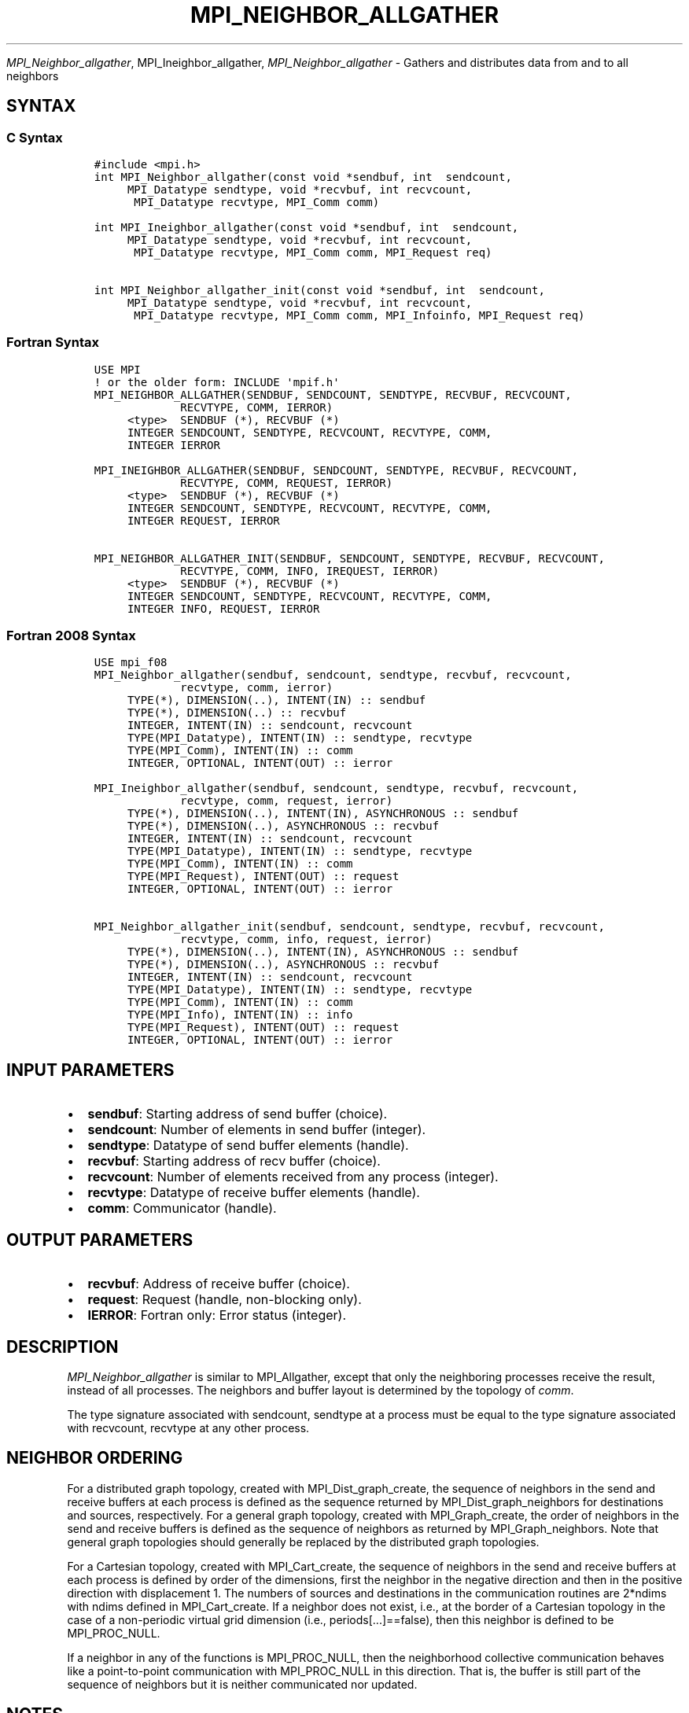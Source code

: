 .\" Man page generated from reStructuredText.
.
.TH "MPI_NEIGHBOR_ALLGATHER" "3" "Jan 11, 2022" "" "Open MPI"
.
.nr rst2man-indent-level 0
.
.de1 rstReportMargin
\\$1 \\n[an-margin]
level \\n[rst2man-indent-level]
level margin: \\n[rst2man-indent\\n[rst2man-indent-level]]
-
\\n[rst2man-indent0]
\\n[rst2man-indent1]
\\n[rst2man-indent2]
..
.de1 INDENT
.\" .rstReportMargin pre:
. RS \\$1
. nr rst2man-indent\\n[rst2man-indent-level] \\n[an-margin]
. nr rst2man-indent-level +1
.\" .rstReportMargin post:
..
.de UNINDENT
. RE
.\" indent \\n[an-margin]
.\" old: \\n[rst2man-indent\\n[rst2man-indent-level]]
.nr rst2man-indent-level -1
.\" new: \\n[rst2man-indent\\n[rst2man-indent-level]]
.in \\n[rst2man-indent\\n[rst2man-indent-level]]u
..
.sp
\fI\%MPI_Neighbor_allgather\fP, MPI_Ineighbor_allgather,
\fI\%MPI_Neighbor_allgather\fP \- Gathers and distributes data from and to all
neighbors
.SH SYNTAX
.SS C Syntax
.INDENT 0.0
.INDENT 3.5
.sp
.nf
.ft C
#include <mpi.h>
int MPI_Neighbor_allgather(const void *sendbuf, int  sendcount,
     MPI_Datatype sendtype, void *recvbuf, int recvcount,
      MPI_Datatype recvtype, MPI_Comm comm)

int MPI_Ineighbor_allgather(const void *sendbuf, int  sendcount,
     MPI_Datatype sendtype, void *recvbuf, int recvcount,
      MPI_Datatype recvtype, MPI_Comm comm, MPI_Request req)

int MPI_Neighbor_allgather_init(const void *sendbuf, int  sendcount,
     MPI_Datatype sendtype, void *recvbuf, int recvcount,
      MPI_Datatype recvtype, MPI_Comm comm, MPI_Infoinfo, MPI_Request req)
.ft P
.fi
.UNINDENT
.UNINDENT
.SS Fortran Syntax
.INDENT 0.0
.INDENT 3.5
.sp
.nf
.ft C
USE MPI
! or the older form: INCLUDE \(aqmpif.h\(aq
MPI_NEIGHBOR_ALLGATHER(SENDBUF, SENDCOUNT, SENDTYPE, RECVBUF, RECVCOUNT,
             RECVTYPE, COMM, IERROR)
     <type>  SENDBUF (*), RECVBUF (*)
     INTEGER SENDCOUNT, SENDTYPE, RECVCOUNT, RECVTYPE, COMM,
     INTEGER IERROR

MPI_INEIGHBOR_ALLGATHER(SENDBUF, SENDCOUNT, SENDTYPE, RECVBUF, RECVCOUNT,
             RECVTYPE, COMM, REQUEST, IERROR)
     <type>  SENDBUF (*), RECVBUF (*)
     INTEGER SENDCOUNT, SENDTYPE, RECVCOUNT, RECVTYPE, COMM,
     INTEGER REQUEST, IERROR

MPI_NEIGHBOR_ALLGATHER_INIT(SENDBUF, SENDCOUNT, SENDTYPE, RECVBUF, RECVCOUNT,
             RECVTYPE, COMM, INFO, IREQUEST, IERROR)
     <type>  SENDBUF (*), RECVBUF (*)
     INTEGER SENDCOUNT, SENDTYPE, RECVCOUNT, RECVTYPE, COMM,
     INTEGER INFO, REQUEST, IERROR
.ft P
.fi
.UNINDENT
.UNINDENT
.SS Fortran 2008 Syntax
.INDENT 0.0
.INDENT 3.5
.sp
.nf
.ft C
USE mpi_f08
MPI_Neighbor_allgather(sendbuf, sendcount, sendtype, recvbuf, recvcount,
             recvtype, comm, ierror)
     TYPE(*), DIMENSION(..), INTENT(IN) :: sendbuf
     TYPE(*), DIMENSION(..) :: recvbuf
     INTEGER, INTENT(IN) :: sendcount, recvcount
     TYPE(MPI_Datatype), INTENT(IN) :: sendtype, recvtype
     TYPE(MPI_Comm), INTENT(IN) :: comm
     INTEGER, OPTIONAL, INTENT(OUT) :: ierror

MPI_Ineighbor_allgather(sendbuf, sendcount, sendtype, recvbuf, recvcount,
             recvtype, comm, request, ierror)
     TYPE(*), DIMENSION(..), INTENT(IN), ASYNCHRONOUS :: sendbuf
     TYPE(*), DIMENSION(..), ASYNCHRONOUS :: recvbuf
     INTEGER, INTENT(IN) :: sendcount, recvcount
     TYPE(MPI_Datatype), INTENT(IN) :: sendtype, recvtype
     TYPE(MPI_Comm), INTENT(IN) :: comm
     TYPE(MPI_Request), INTENT(OUT) :: request
     INTEGER, OPTIONAL, INTENT(OUT) :: ierror

MPI_Neighbor_allgather_init(sendbuf, sendcount, sendtype, recvbuf, recvcount,
             recvtype, comm, info, request, ierror)
     TYPE(*), DIMENSION(..), INTENT(IN), ASYNCHRONOUS :: sendbuf
     TYPE(*), DIMENSION(..), ASYNCHRONOUS :: recvbuf
     INTEGER, INTENT(IN) :: sendcount, recvcount
     TYPE(MPI_Datatype), INTENT(IN) :: sendtype, recvtype
     TYPE(MPI_Comm), INTENT(IN) :: comm
     TYPE(MPI_Info), INTENT(IN) :: info
     TYPE(MPI_Request), INTENT(OUT) :: request
     INTEGER, OPTIONAL, INTENT(OUT) :: ierror
.ft P
.fi
.UNINDENT
.UNINDENT
.SH INPUT PARAMETERS
.INDENT 0.0
.IP \(bu 2
\fBsendbuf\fP: Starting address of send buffer (choice).
.IP \(bu 2
\fBsendcount\fP: Number of elements in send buffer (integer).
.IP \(bu 2
\fBsendtype\fP: Datatype of send buffer elements (handle).
.IP \(bu 2
\fBrecvbuf\fP: Starting address of recv buffer (choice).
.IP \(bu 2
\fBrecvcount\fP: Number of elements received from any process (integer).
.IP \(bu 2
\fBrecvtype\fP: Datatype of receive buffer elements (handle).
.IP \(bu 2
\fBcomm\fP: Communicator (handle).
.UNINDENT
.SH OUTPUT PARAMETERS
.INDENT 0.0
.IP \(bu 2
\fBrecvbuf\fP: Address of receive buffer (choice).
.IP \(bu 2
\fBrequest\fP: Request (handle, non\-blocking only).
.IP \(bu 2
\fBIERROR\fP: Fortran only: Error status (integer).
.UNINDENT
.SH DESCRIPTION
.sp
\fI\%MPI_Neighbor_allgather\fP is similar to MPI_Allgather, except that only the
neighboring processes receive the result, instead of all processes. The
neighbors and buffer layout is determined by the topology of \fIcomm\fP\&.
.sp
The type signature associated with sendcount, sendtype at a process must
be equal to the type signature associated with recvcount, recvtype at
any other process.
.SH NEIGHBOR ORDERING
.sp
For a distributed graph topology, created with MPI_Dist_graph_create,
the sequence of neighbors in the send and receive buffers at each
process is defined as the sequence returned by MPI_Dist_graph_neighbors
for destinations and sources, respectively. For a general graph
topology, created with MPI_Graph_create, the order of neighbors in the
send and receive buffers is defined as the sequence of neighbors as
returned by MPI_Graph_neighbors\&. Note that general graph topologies
should generally be replaced by the distributed graph topologies.
.sp
For a Cartesian topology, created with MPI_Cart_create, the sequence of
neighbors in the send and receive buffers at each process is defined by
order of the dimensions, first the neighbor in the negative direction
and then in the positive direction with displacement 1. The numbers of
sources and destinations in the communication routines are 2*ndims with
ndims defined in MPI_Cart_create\&. If a neighbor does not exist, i.e., at
the border of a Cartesian topology in the case of a non\-periodic virtual
grid dimension (i.e., periods[...]==false), then this neighbor is
defined to be MPI_PROC_NULL.
.sp
If a neighbor in any of the functions is MPI_PROC_NULL, then the
neighborhood collective communication behaves like a point\-to\-point
communication with MPI_PROC_NULL in this direction. That is, the buffer
is still part of the sequence of neighbors but it is neither
communicated nor updated.
.SH NOTES
.sp
The MPI_IN_PLACE option for \fIsendbuf\fP is not meaningful for this
operation.
.SH ERRORS
.sp
Almost all MPI routines return an error value; C routines as the value
of the function and Fortran routines in the last argument.
.sp
Before the error value is returned, the current MPI error handler is
called. By default, this error handler aborts the MPI job, except for
I/O function errors. The error handler may be changed with
MPI_Comm_set_errhandler; the predefined error handler MPI_ERRORS_RETURN
may be used to cause error values to be returned. Note that MPI does not
guarantee that an MPI program can continue past an error.
.sp
\fBSEE ALSO:\fP
.INDENT 0.0
.INDENT 3.5
.nf
MPI_Neighbor_allgatherv MPI_Cart_create MPI_Garph_create
MPI_Dist_graph_create
MPI_Gather
.fi
.sp
.UNINDENT
.UNINDENT
.SH COPYRIGHT
2020, The Open MPI Community
.\" Generated by docutils manpage writer.
.
